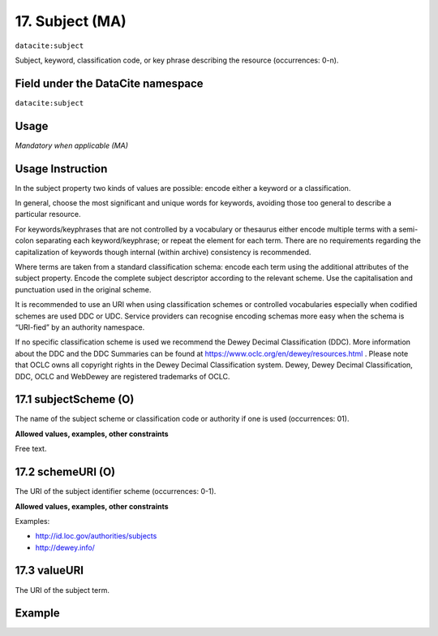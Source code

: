 .. _dci:subject:

17. Subject (MA)
^^^^^^^^^^^^^^^^

``datacite:subject``

Subject, keyword, classification code, or key phrase describing the resource (occurrences: 0-n).

Field under the DataCite namespace
~~~~~~~~~~~~~~~~~~~~~~~~~~~~~~~~~~
``datacite:subject``

Usage
~~~~~
*Mandatory when applicable (MA)*

Usage Instruction
~~~~~~~~~~~~~~~~~
In the subject property two kinds of values are possible: encode either a keyword or a classification. 

In general, choose the most significant and unique words for keywords, avoiding those too general to describe a particular resource. 

For keywords/keyphrases that are not controlled by a vocabulary or thesaurus either encode multiple terms with a semi-colon separating each keyword/keyphrase;
or repeat the element for each term. There are no requirements regarding the capitalization of keywords though internal (within archive) consistency is recommended.

Where terms are taken from a standard classification schema: encode each term using the additional attributes of the subject property. Encode the complete subject descriptor according to the relevant scheme. Use the capitalisation and punctuation used in the original scheme.

It is recommended to use an URI when using classification schemes or controlled vocabularies especially when codified schemes are used DDC or UDC. Service providers can recognise encoding schemas more easy when the schema is “URI-fied” by an authority namespace. 

If no specific classification scheme is used we recommend the Dewey Decimal Classification (DDC). 
More information about the DDC and the DDC Summaries can be found at https://www.oclc.org/en/dewey/resources.html . Please note that OCLC owns all copyright rights in the Dewey Decimal Classification system. Dewey, Dewey Decimal Classification, DDC, OCLC and WebDewey are registered trademarks of OCLC.

17.1 subjectScheme (O)
~~~~~~~~~~~~~~~~~~~~~~
The name of the subject scheme or classification code or authority if one is used (occurrences: 01).

**Allowed values, examples, other constraints**

Free text.

.. _d:subject_schemeuri:

17.2 schemeURI (O)
~~~~~~~~~~~~~~~~~~
The URI of the subject identifier scheme (occurrences: 0-1).

**Allowed values, examples, other constraints**

Examples:

* http://id.loc.gov/authorities/subjects
* http://dewey.info/

17.3 valueURI
~~~~~~~~~~~~~
The URI of the subject term.

Example
~~~~~~~
.. code-block:: xml
   :linenos:

   <datacite:subjects>
    <datacite:subject>Earth sciences and geology</datacite:subject>
    <datacite:subject subjectScheme="DDC" schemeURI="http://dewey.info/" valueURI="">
    551 Geology, hydrology, meteorology
    </datacite:subject>
   </datacite:subjects>

